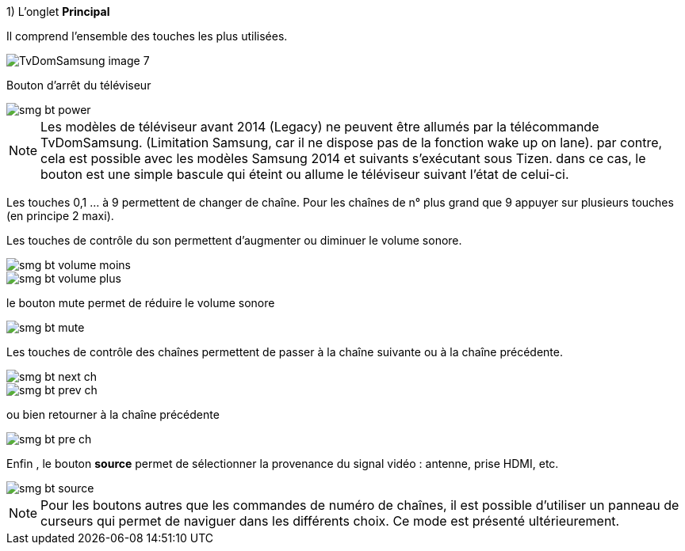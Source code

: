 .1) [underline]#L'onglet *Principal*#

Il comprend l'ensemble des touches les plus utilisées.

image::../images/TvDomSamsung-image-7.jpg[] 



Bouton d'arrêt du téléviseur

image::../../desktop/modal/images/smg_bt_power.png[] 

[NOTE]
=====
Les modèles de téléviseur avant 2014 (Legacy) ne peuvent être allumés par la télécommande TvDomSamsung. (Limitation Samsung, car il ne dispose pas de la fonction wake up on lane).
par contre, cela est possible avec les modèles Samsung 2014 et suivants s'exécutant sous Tizen. dans ce cas, le bouton est une simple bascule qui éteint ou allume le téléviseur suivant l'état de celui-ci. 
=====

Les touches 0,1 ... à 9 permettent de changer de chaîne. Pour les chaînes  de n° plus grand que 9 appuyer sur plusieurs touches (en principe 2 maxi).

Les touches de contrôle du son permettent d'augmenter ou diminuer le volume sonore.

image::../../desktop/modal/images/smg_bt_volume_moins.png[]
image::../../desktop/modal/images/smg_bt_volume_plus.png[]

le bouton mute permet de réduire le volume sonore

image::../../desktop/modal/images/smg_bt_mute.png[]

Les touches de contrôle des chaînes permettent de passer à la chaîne suivante ou à la chaîne précédente.


image::../../desktop/modal/images/smg_bt_next_ch.png[]
image::../../desktop/modal/images/smg_bt_prev_ch.png[]

ou bien retourner à la chaîne précédente

image::../../desktop/modal/images/smg_bt_pre_ch.png[]

Enfin , le bouton *source* permet de sélectionner la provenance du signal vidéo : antenne, prise HDMI, etc.

image::../../desktop/modal/images/smg_bt_source.png[]

[NOTE]
Pour les boutons autres que les commandes de numéro de chaînes, il est possible d'utiliser un panneau de curseurs qui permet de naviguer dans les différents choix. Ce mode est présenté ultérieurement.